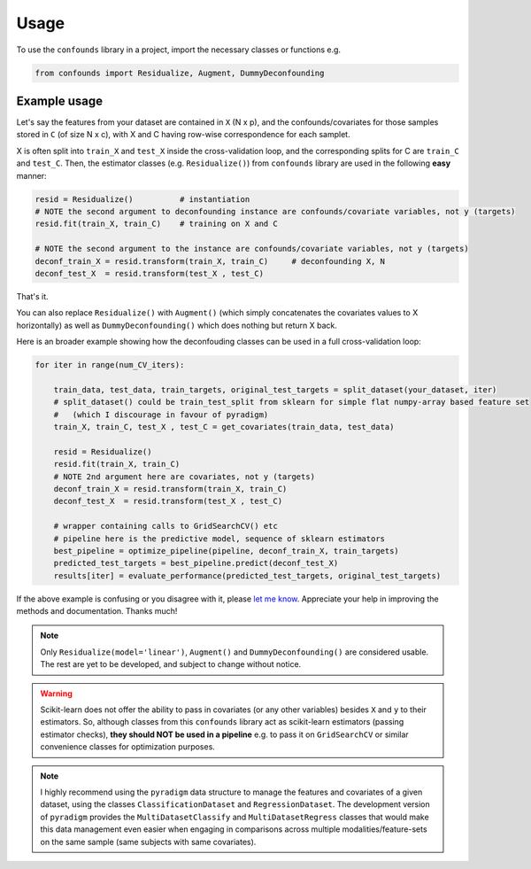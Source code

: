 =====
Usage
=====

To use the ``confounds`` library in a project, import the necessary classes or functions e.g.

.. code-block:: python

    from confounds import Residualize, Augment, DummyDeconfounding


Example usage
~~~~~~~~~~~~~~

Let's say the features from your dataset are contained in ``X`` (N x p), and the confounds/covariates for those samples stored in ``C`` (of size N x c), with X and C having row-wise correspondence for each samplet.

X is often split into ``train_X`` and ``test_X`` inside the cross-validation loop, and the corresponding splits for C are ``train_C`` and ``test_C``. Then, the estimator classes (e.g. ``Residualize()``) from ``confounds`` library are used in the following **easy** manner:


.. code-block:: python

        resid = Residualize()          # instantiation
        # NOTE the second argument to deconfounding instance are confounds/covariate variables, not y (targets)
        resid.fit(train_X, train_C)    # training on X and C

        # NOTE the second argument to the instance are confounds/covariate variables, not y (targets)
        deconf_train_X = resid.transform(train_X, train_C)     # deconfounding X, N
        deconf_test_X  = resid.transform(test_X , test_C)


That's it.

You can also replace ``Residualize()`` with ``Augment()`` (which simply concatenates the covariates values to X horizontally) as well as ``DummyDeconfounding()`` which does nothing but return X back.

Here is an broader example showing how the deconfouding classes can be used in a full cross-validation loop:

.. code-block:: python

    for iter in range(num_CV_iters):

        train_data, test_data, train_targets, original_test_targets = split_dataset(your_dataset, iter)
        # split_dataset() could be train_test_split from sklearn for simple flat numpy-array based feature set
        #   (which I discourage in favour of pyradigm)
        train_X, train_C, test_X , test_C = get_covariates(train_data, test_data)

        resid = Residualize()
        resid.fit(train_X, train_C)
        # NOTE 2nd argument here are covariates, not y (targets)
        deconf_train_X = resid.transform(train_X, train_C)
        deconf_test_X  = resid.transform(test_X , test_C)

        # wrapper containing calls to GridSearchCV() etc
        # pipeline here is the predictive model, sequence of sklearn estimators
        best_pipeline = optimize_pipeline(pipeline, deconf_train_X, train_targets)
        predicted_test_targets = best_pipeline.predict(deconf_test_X)
        results[iter] = evaluate_performance(predicted_test_targets, original_test_targets)


If the above example is confusing or you disagree with it, please `let me know <https://github.com/raamana/confounds/issues/new>`_. Appreciate your help in improving the methods and documentation. Thanks much!

.. note::

    Only ``Residualize(model='linear')``, ``Augment()`` and ``DummyDeconfounding()`` are considered usable. The rest are yet to be developed, and subject to change without notice.


.. warning::

    Scikit-learn does not offer the ability to pass in covariates (or any other variables) besides ``X`` and ``y`` to their estimators. So, although classes from this ``confounds`` library act as scikit-learn estimators (passing estimator checks), **they should NOT be used in a pipeline** e.g. to pass it on ``GridSearchCV`` or similar convenience classes for optimization purposes.

.. note::

  I highly recommend using the ``pyradigm`` data structure to manage the features and covariates of a given dataset, using the classes ``ClassificationDataset`` and ``RegressionDataset``. The development version of ``pyradigm`` provides the ``MultiDatasetClassify`` and ``MultiDatasetRegress`` classes that would make this data management even easier when engaging in comparisons across multiple modalities/feature-sets on the same sample (same subjects with same covariates).

